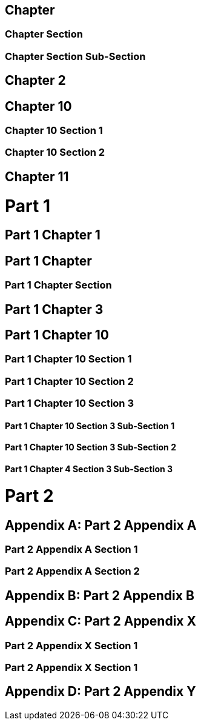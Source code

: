 :doctype: book

[sdpi_offset=clear]
== Chapter

=== Chapter Section

=== Chapter Section Sub-Section

== Chapter 2

[sdpi_offset=10]
== Chapter 10

=== Chapter 10 Section 1

=== Chapter 10 Section 2

== Chapter 11

= Part 1

== Part 1 Chapter 1

[sdpi_offset=clear]
== Part 1 Chapter

=== Part 1 Chapter Section

== Part 1 Chapter 3

[sdpi_offset=10]
== Part 1 Chapter 10

=== Part 1 Chapter 10 Section 1

=== Part 1 Chapter 10 Section 2

=== Part 1 Chapter 10 Section 3

==== Part 1 Chapter 10 Section 3 Sub-Section 1

==== Part 1 Chapter 10 Section 3 Sub-Section 2

==== Part 1 Chapter 4 Section 3 Sub-Section 3

= Part 2

[appendix]
== Part 2 Appendix A

=== Part 2 Appendix A Section 1

=== Part 2 Appendix A Section 2

[appendix]
== Part 2 Appendix B

[appendix,sdpi_offset=X]
== Part 2 Appendix X

=== Part 2 Appendix X Section 1

=== Part 2 Appendix X Section 1

[appendix]
== Part 2 Appendix Y